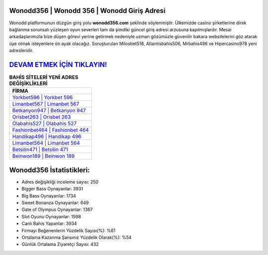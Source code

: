 ﻿Wonodd356 | Wonodd 356 | Wonodd Giriş Adresi
===================================

.. image:: images/wonodd-giris.jpg
   :width: 600
   
Wonodd platformunun düzgün giriş yolu **wonodd356.com** şeklinde söylenmiştir. Ülkemizde casino şirketlerine direk bağlanma sorunsalı yüzleşen oyun severleri tam da şimdiki güncel giriş adresi arzusuna kapılmışlardır. Mesai arkadaşlarımızla bize düşen görevi yerine getirmek nedeniyle uzman gözümüzle güvenilir bakara websitelerini göz atarak üye olmak isteyenlere ön ayak olacağız. Soruşturulan Milosbet518, Atlantisbahis506, Mrbahis496 ve Hipercasino978 yeni adresleridir.

`DEVAM ETMEK İÇİN TIKLAYIN! <https://cutt.ly/QwVVg2Vk>`_
==============

.. list-table:: **BAHİS SİTELERİ YENİ ADRES DEĞİŞİKLİKLERİ**
   :widths: 100
   :header-rows: 1

   * - FİRMA
   * - `Yorkbet596 | Yorkbet 596 <yorkbet596-yorkbet-596-yorkbet-giris-adresi.html>`_
   * - `Limanbet567 | Limanbet 567 <limanbet567-limanbet-567-limanbet-giris-adresi.html>`_
   * - `Betkanyon947 | Betkanyon 947 <betkanyon947-betkanyon-947-betkanyon-giris-adresi.html>`_	 
   * - `Orisbet263 | Orisbet 263 <orisbet263-orisbet-263-orisbet-giris-adresi.html>`_	 
   * - `Olabahis527 | Olabahis 527 <olabahis527-olabahis-527-olabahis-giris-adresi.html>`_ 
   * - `Fashionbet464 | Fashionbet 464 <fashionbet464-fashionbet-464-fashionbet-giris-adresi.html>`_
   * - `Handikap496 | Handikap 496 <handikap496-handikap-496-handikap-giris-adresi.html>`_	 
   * - `Limanbet564 | Limanbet 564 <limanbet564-limanbet-564-limanbet-giris-adresi.html>`_
   * - `Betsilin471 | Betsilin 471 <betsilin471-betsilin-471-betsilin-giris-adresi.html>`_
   * - `Beinwon189 | Beinwon 189 <beinwon189-beinwon-189-beinwon-giris-adresi.html>`_
	 
Wonodd356 İstatistikleri:
===================================	 
* Adres değişikliği inceleme sayısı: 250
* Bigger Bass Oynayanlar: 3931
* Big Bass Oynayanlar: 1734
* Sweet Bonanza Oynayanlar: 649
* Gate of Olympus Oynayanlar: 1367
* Slot Oyunu Oynayanlar: 1598
* Canlı Bahis Yapanlar: 3934
* Firmayı Beğenenlerin Yüzdelik Sayısı(%): %61
* Ortalama Kazanma Şansınız Yüzdelik Olarak(%): %54
* Günlük Ortalama Ziyaretçi Sayısı: 432
